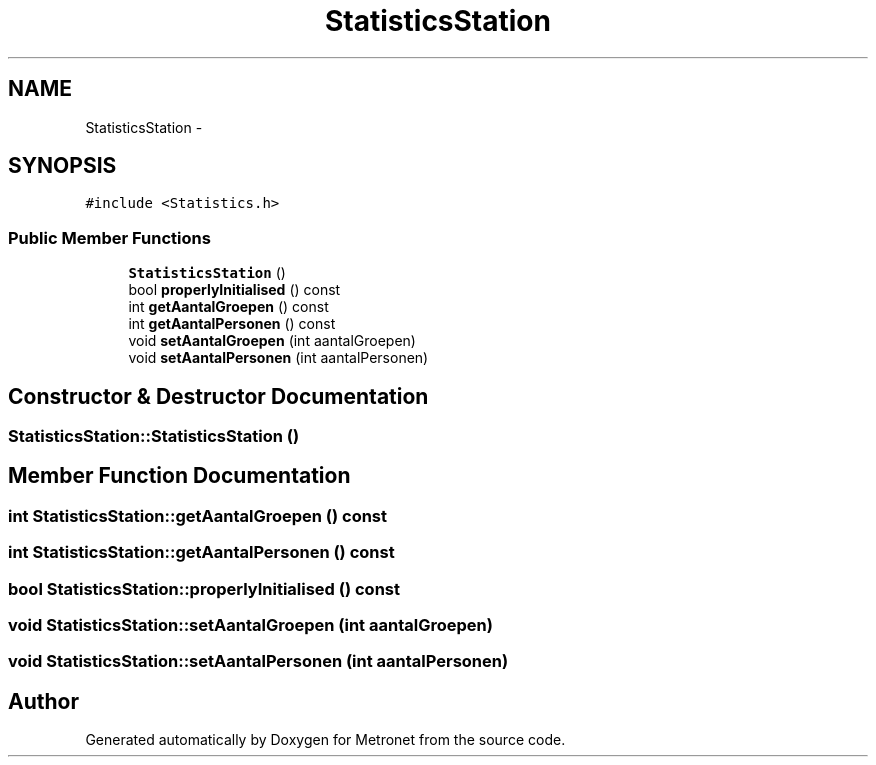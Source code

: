 .TH "StatisticsStation" 3 "Fri Apr 28 2017" "Version 1.0" "Metronet" \" -*- nroff -*-
.ad l
.nh
.SH NAME
StatisticsStation \- 
.SH SYNOPSIS
.br
.PP
.PP
\fC#include <Statistics\&.h>\fP
.SS "Public Member Functions"

.in +1c
.ti -1c
.RI "\fBStatisticsStation\fP ()"
.br
.ti -1c
.RI "bool \fBproperlyInitialised\fP () const "
.br
.ti -1c
.RI "int \fBgetAantalGroepen\fP () const "
.br
.ti -1c
.RI "int \fBgetAantalPersonen\fP () const "
.br
.ti -1c
.RI "void \fBsetAantalGroepen\fP (int aantalGroepen)"
.br
.ti -1c
.RI "void \fBsetAantalPersonen\fP (int aantalPersonen)"
.br
.in -1c
.SH "Constructor & Destructor Documentation"
.PP 
.SS "StatisticsStation::StatisticsStation ()"

.SH "Member Function Documentation"
.PP 
.SS "int StatisticsStation::getAantalGroepen () const"

.SS "int StatisticsStation::getAantalPersonen () const"

.SS "bool StatisticsStation::properlyInitialised () const"

.SS "void StatisticsStation::setAantalGroepen (int aantalGroepen)"

.SS "void StatisticsStation::setAantalPersonen (int aantalPersonen)"


.SH "Author"
.PP 
Generated automatically by Doxygen for Metronet from the source code\&.
